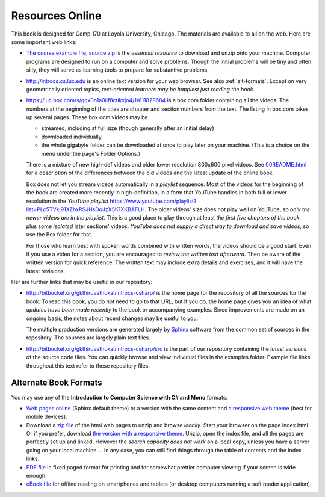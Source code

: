 Resources Online
============================

This book is designed for Comp 170 at Loyola University, Chicago.  
The materials are available to all on the web.
Here are some important web links:

.. index:: book examples download
   examples download
   source download, source.zip

*   `The course example file, source.zip <http://introcs.cs.luc.edu/book/latest/download/default/source.zip>`_
    is the *essential resource* to download and unzip onto your machine.
    Computer programs are designed to run on a computer and solve problems.  
    Though the initial problems will be tiny and often silly, 
    they will serve as learning tools to prepare for substantive problems.
    
*   http://introcs.cs.luc.edu is an online text version for your web browser.  
    See also :ref:`alt-formats`.
    Except on very geometrically oriented topics, 
    *text-oriented learners may be happiest just reading the book*.  

*   https://luc.box.com/s/ggx0n1a0ijf8ctikxjo4/1/611829684 is a box.com
    folder containing all the videos.  
    The numbers
    at the beginning of the titles are chapter and section numbers from the text.
    The listing in box.com takes up several pages.
    These box.com videos may be 
    
    - streamed, including at full size (though generally after an initial delay)
    - downloaded individually 
    - the whole gigabyte folder can be downloaded at once to play later on your machine.  
      (This is a choice on the menu under the page's Folder Options.)
      
    There is a mixture of new high-def videos and older
    lower resolution
    800x600 pixel videos.  See 
    `00README.html <https://luc.box.com/files/0/f/611829684/1/f_6306832603>`_
    for a description of the differences
    between the old videos and the latest update of the online book.
    
    Box does not let you stream videos automatically in a *playlist* sequence.
    Most of the videos for the beginning of the book are created more recently in
    high-definition, in a form that YouTube handles in both full or lower resolution in
    the *YouTube playlist*
    https://www.youtube.com/playlist?list=PLc5TVkj91XZhxRSJHsDoJzX5K1XKBAFLH.
    The older videos' size does not play well on YouTube, so 
    *only the newer videos are in the playlist*.  
    This is a good place to play through at least *the first five chapters of the book*,
    plus some *isolated* later sections' videos. 
    *YouTube does not supply a direct way to download and save videos*, 
    so use the Box folder for that.
    
    For those who learn best with
    spoken words combined with written words, the videos should be a good
    start.  Even if you use a video for a section, you are encouraged to 
    *review the written text afterward*.  
    Then be aware of the written version for quick reference.
    The written text may include extra details and exercises, and it
    will have the latest revisions.     

Her are further links that may be useful in our repository:

*   http://bitbucket.org/gkthiruvathukal/introcs-csharp/
    is the home page for the repository of all the sources for the book.
    To read this book, you do *not* need to go to that URL, but if you do, the home page
    gives you an idea of what *updates have been made recently* to the book or 
    accompanying examples. Since improvements are made on an ongoing basis, 
    the notes about recent changes may be useful to you.
    
    The multiple production versions are generated largely by 
    `Sphinx <http://sphinx.pocoo.org/>`_ software from the common
    set of sources in the repository.  The sources are
    largely plain text files.
    
*   http://bitbucket.org/gkthiruvathukal/introcs-csharp/src
    is the part of our repository containing the *latest versions*
    of the source code files.  
    You can quickly browse and view individual files in the examples folder.
    Example file links throughout this text refer to these repository files.


.. index:: book alternate formats

.. _alt-formats:
    
Alternate Book Formats
-------------------------------------------   

You may use any of the **Introduction to Computer Science with C# and Mono** formats:

- `Web pages online <http://introcs.cs.luc.edu/book/latest/html/default/>`_ 
  (Sphinx default theme) 
  or a version with the same content and 
  `a responsive web theme <http://introcs.cs.luc.edu/book/latest/html/bootstrap>`_ 
  (best for mobile devices).

- Download a
  `zip file <http://introcs.cs.luc.edu/book/latest/download/default/html.zip>`_
  of the html web pages to unzip and browse *locally*.  
  Start your browser on the page index.html.	
  Or if you prefer, download
  `the version with a responsive theme <http://introcs.cs.luc.edu/book/latest/download/bootstrap/html.zip>`_.
  Unzip, open the index file, and all the pages are perfectly set up and linked.  
  However the *search capacity does not work* on a local copy, unless you have 
  a server going on your local machine....   
  In any case, you can still find things through the table of contents and the index links.
  
- `PDF file <http://introcs.cs.luc.edu/book/latest/download/default/comp170.pdf>`_ 
  in fixed paged format for printing
  and for somewhat prettier computer viewing if your screen is wide enough.

- `eBook file <http://introcs.cs.luc.edu/book/latest/download/default/comp170.epub>`_ 
  for offline reading on smartphones and tablets
  (or desktop computers running a soft reader application).
